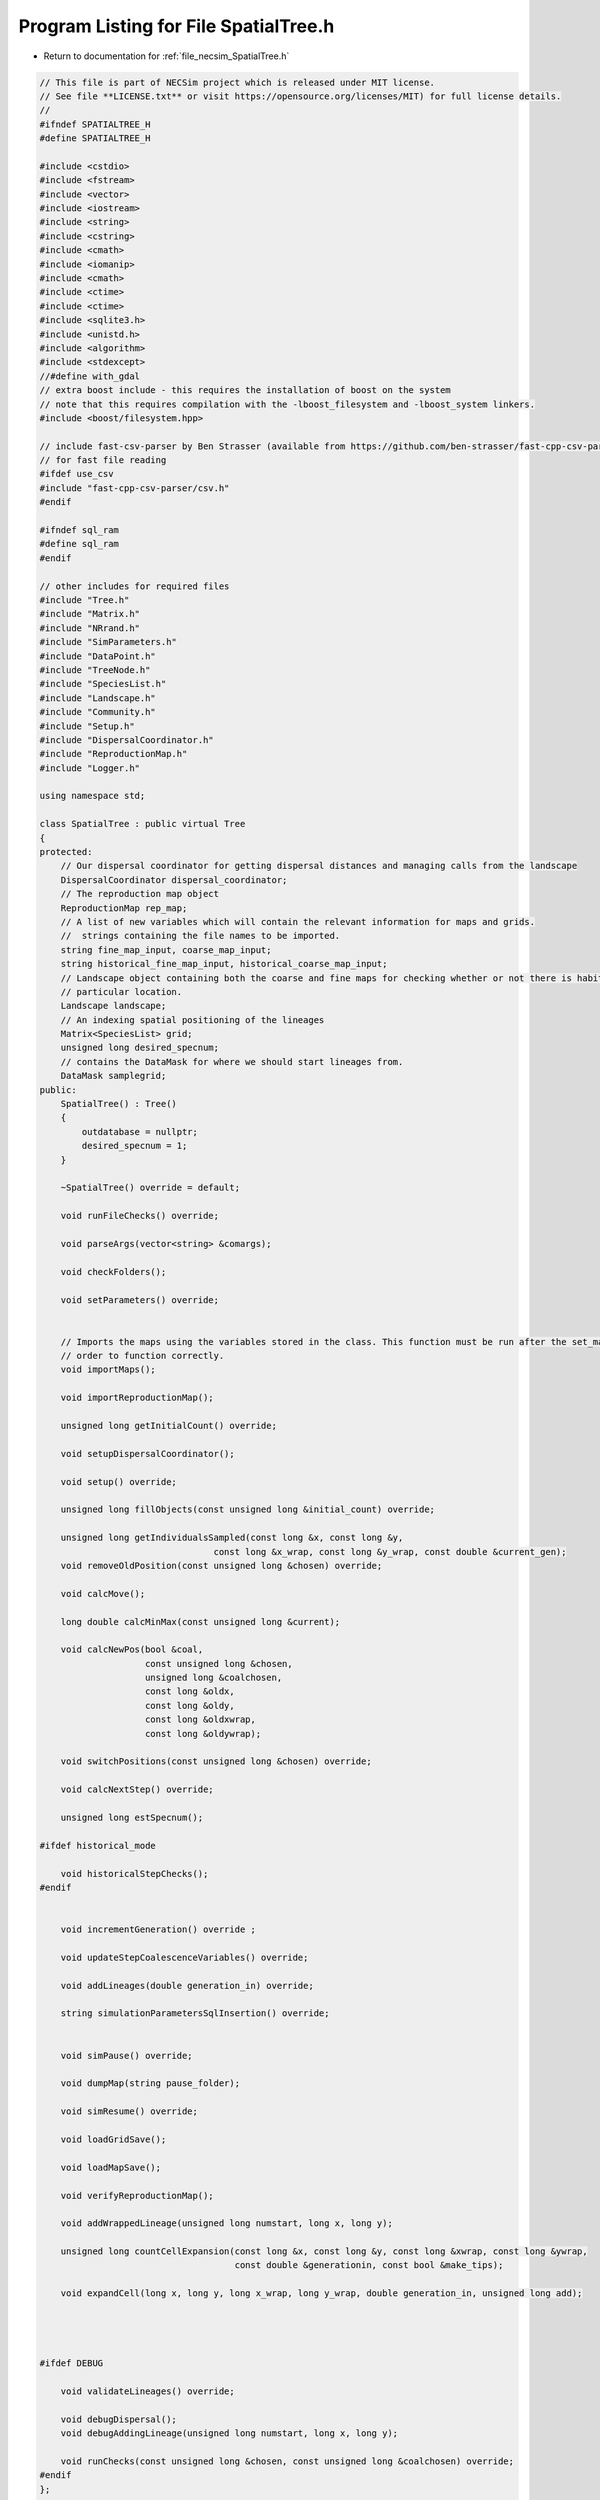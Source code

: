
.. _program_listing_file_necsim_SpatialTree.h:

Program Listing for File SpatialTree.h
======================================

- Return to documentation for :ref:`file_necsim_SpatialTree.h`

.. code-block:: cpp

   // This file is part of NECSim project which is released under MIT license.
   // See file **LICENSE.txt** or visit https://opensource.org/licenses/MIT) for full license details.
   //
   #ifndef SPATIALTREE_H
   #define SPATIALTREE_H
   
   #include <cstdio>
   #include <fstream>
   #include <vector>
   #include <iostream>
   #include <string>
   #include <cstring>
   #include <cmath>
   #include <iomanip>
   #include <cmath>
   #include <ctime>
   #include <ctime>
   #include <sqlite3.h>
   #include <unistd.h>
   #include <algorithm>
   #include <stdexcept>
   //#define with_gdal
   // extra boost include - this requires the installation of boost on the system
   // note that this requires compilation with the -lboost_filesystem and -lboost_system linkers.
   #include <boost/filesystem.hpp>
   
   // include fast-csv-parser by Ben Strasser (available from https://github.com/ben-strasser/fast-cpp-csv-parser)
   // for fast file reading
   #ifdef use_csv
   #include "fast-cpp-csv-parser/csv.h"
   #endif
   
   #ifndef sql_ram
   #define sql_ram
   #endif
   
   // other includes for required files
   #include "Tree.h"
   #include "Matrix.h"
   #include "NRrand.h"
   #include "SimParameters.h"
   #include "DataPoint.h"
   #include "TreeNode.h"
   #include "SpeciesList.h"
   #include "Landscape.h"
   #include "Community.h"
   #include "Setup.h"
   #include "DispersalCoordinator.h"
   #include "ReproductionMap.h"
   #include "Logger.h"
   
   using namespace std;
   
   class SpatialTree : public virtual Tree
   {
   protected:
       // Our dispersal coordinator for getting dispersal distances and managing calls from the landscape
       DispersalCoordinator dispersal_coordinator;
       // The reproduction map object
       ReproductionMap rep_map;
       // A list of new variables which will contain the relevant information for maps and grids.
       //  strings containing the file names to be imported.
       string fine_map_input, coarse_map_input;
       string historical_fine_map_input, historical_coarse_map_input;
       // Landscape object containing both the coarse and fine maps for checking whether or not there is habitat at a
       // particular location.
       Landscape landscape;
       // An indexing spatial positioning of the lineages
       Matrix<SpeciesList> grid;
       unsigned long desired_specnum;
       // contains the DataMask for where we should start lineages from.
       DataMask samplegrid;
   public:
       SpatialTree() : Tree()
       {
           outdatabase = nullptr;
           desired_specnum = 1;
       }
   
       ~SpatialTree() override = default;
   
       void runFileChecks() override;
   
       void parseArgs(vector<string> &comargs);
   
       void checkFolders();
   
       void setParameters() override;
   
   
       // Imports the maps using the variables stored in the class. This function must be run after the set_mapvars() in
       // order to function correctly.
       void importMaps();
   
       void importReproductionMap();
   
       unsigned long getInitialCount() override;
   
       void setupDispersalCoordinator();
   
       void setup() override;
   
       unsigned long fillObjects(const unsigned long &initial_count) override;
   
       unsigned long getIndividualsSampled(const long &x, const long &y,
                                    const long &x_wrap, const long &y_wrap, const double &current_gen);
       void removeOldPosition(const unsigned long &chosen) override;
   
       void calcMove();
   
       long double calcMinMax(const unsigned long &current);
   
       void calcNewPos(bool &coal,
                       const unsigned long &chosen,
                       unsigned long &coalchosen,
                       const long &oldx,
                       const long &oldy,
                       const long &oldxwrap,
                       const long &oldywrap);
   
       void switchPositions(const unsigned long &chosen) override;
   
       void calcNextStep() override;
   
       unsigned long estSpecnum();
   
   #ifdef historical_mode
   
       void historicalStepChecks();
   #endif
   
   
       void incrementGeneration() override ;
   
       void updateStepCoalescenceVariables() override;
   
       void addLineages(double generation_in) override;
   
       string simulationParametersSqlInsertion() override;
   
   
       void simPause() override;
   
       void dumpMap(string pause_folder);
   
       void simResume() override;
   
       void loadGridSave();
   
       void loadMapSave();
   
       void verifyReproductionMap();
   
       void addWrappedLineage(unsigned long numstart, long x, long y);
   
       unsigned long countCellExpansion(const long &x, const long &y, const long &xwrap, const long &ywrap,
                                        const double &generationin, const bool &make_tips);
   
       void expandCell(long x, long y, long x_wrap, long y_wrap, double generation_in, unsigned long add);
   
   
   
   
   #ifdef DEBUG
   
       void validateLineages() override;
   
       void debugDispersal();
       void debugAddingLineage(unsigned long numstart, long x, long y);
   
       void runChecks(const unsigned long &chosen, const unsigned long &coalchosen) override;
   #endif
   };
   
   #endif  // SPATIALTREE_H
